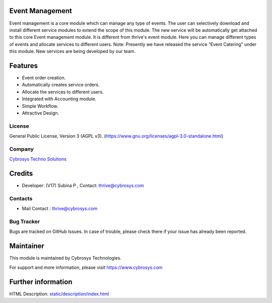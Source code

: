 .. image:: https://img.shields.io/badge/license-AGPL--3-blue.svg
    :target: https://www.gnu.org/licenses/agpl-3.0-standalone.html
    :alt: License: AGPL-3

Event Management
================
Event management is a core module which can manage any type of events.
The user can selectively download and install different service modules to extend the scope of this module.
The new service will be automatically get attached to this core Event management module.
It is different from thrive's event module.
Here you can manage different types of events and allocate services to different users.
Note: Presently we have released the service “Event Catering” under this module. New services are being developed by our team.


Features
========
* Event order creation.
* Automatically creates service orders.
* Allocate the services to different users.
* Integrated with Accounting module.
* Simple Workflow.
* Attractive Design.


License
-------
General Public License, Version 3 (AGPL v3).
(https://www.gnu.org/licenses/agpl-3.0-standalone.html)

Company
-------
`Cybrosys Techno Solutions <https://cybrosys.com/>`__

Credits
============
* Developer: (V17) Subina P , Contact: thrive@cybrosys.com

Contacts
--------
* Mail Contact : thrive@cybrosys.com

Bug Tracker
-----------
Bugs are tracked on GitHub Issues. In case of trouble, please check there
if your issue has already been reported.

Maintainer
==========
.. image:: https://cybrosys.com/images/logo.png
   :target: https://cybrosys.com
This module is maintained by Cybrosys Technologies.

For support and more information, please visit https://www.cybrosys.com

Further information
===================
HTML Description: `<static/description/index.html>`__
